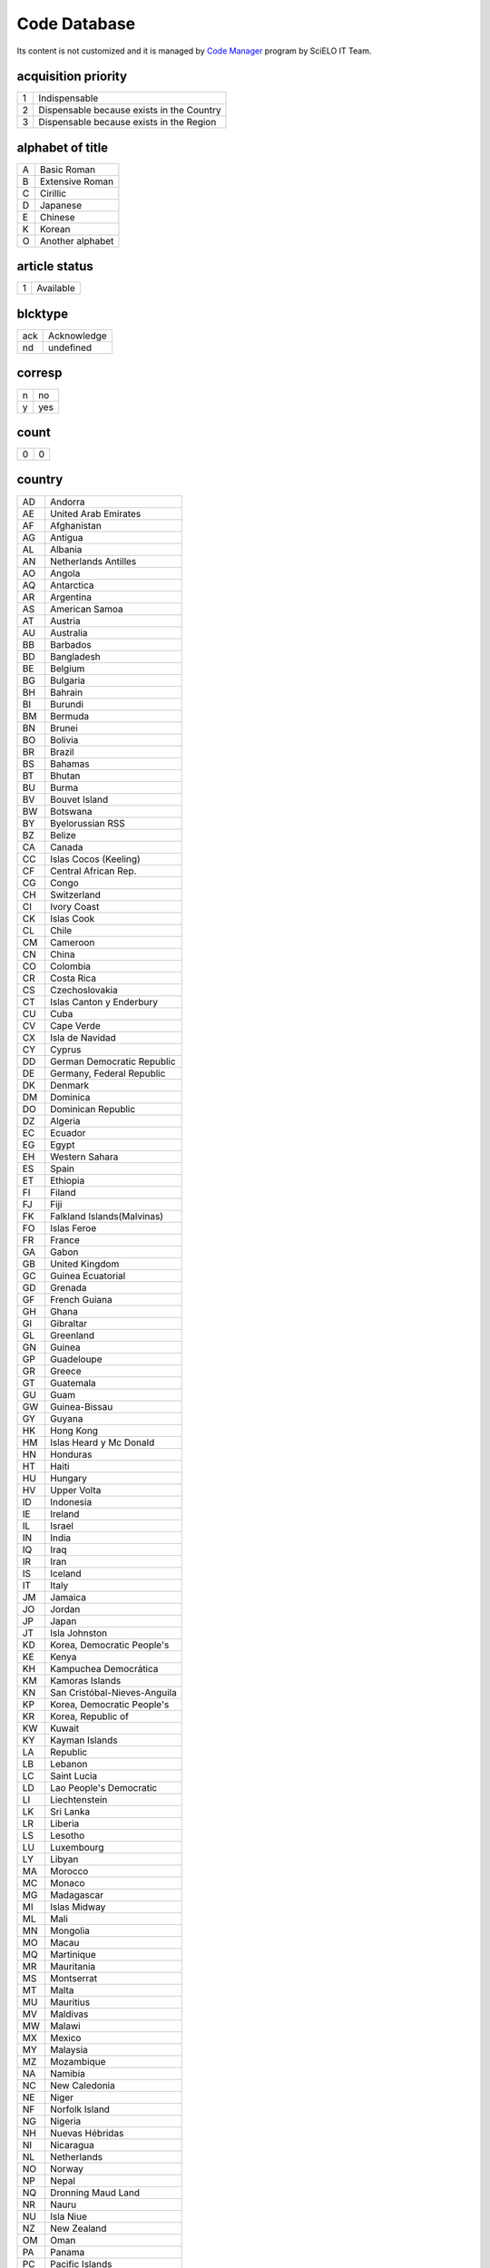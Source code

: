 .. pcprograms documentation master file, created by
   You can adapt this file completely to your liking, but it should at least
   contain the root `toctree` directive.

Code Database
=============

Its content is not customized and it is managed by `Code Manager <codemanager.html>`_ program by SciELO IT Team.


acquisition priority
--------------------
+-+-----------------------------------------+
|1|Indispensable                            |
+-+-----------------------------------------+
|2|Dispensable because exists in the Country|
+-+-----------------------------------------+
|3|Dispensable because exists in the Region |
+-+-----------------------------------------+

alphabet of title
-----------------
+-+----------------+
|A|Basic Roman     |
+-+----------------+
|B|Extensive Roman |
+-+----------------+
|C|Cirillic        |
+-+----------------+
|D|Japanese        |
+-+----------------+
|E|Chinese         |
+-+----------------+
|K|Korean          |
+-+----------------+
|O|Another alphabet|
+-+----------------+

article status
--------------
+-+---------+
|1|Available|
+-+---------+

blcktype
--------
+---+-----------+
|ack|Acknowledge|
+---+-----------+
|nd |undefined  |
+---+-----------+

corresp
-------
+-+---+
|n|no |
+-+---+
|y|yes|
+-+---+

count
-----
+-+-+
|0|0|
+-+-+

country
-------
+--+----------------------------+
|AD|Andorra                     |
+--+----------------------------+
|AE|United Arab Emirates        |
+--+----------------------------+
|AF|Afghanistan                 |
+--+----------------------------+
|AG|Antigua                     |
+--+----------------------------+
|AL|Albania                     |
+--+----------------------------+
|AN|Netherlands Antilles        |
+--+----------------------------+
|AO|Angola                      |
+--+----------------------------+
|AQ|Antarctica                  |
+--+----------------------------+
|AR|Argentina                   |
+--+----------------------------+
|AS|American Samoa              |
+--+----------------------------+
|AT|Austria                     |
+--+----------------------------+
|AU|Australia                   |
+--+----------------------------+
|BB|Barbados                    |
+--+----------------------------+
|BD|Bangladesh                  |
+--+----------------------------+
|BE|Belgium                     |
+--+----------------------------+
|BG|Bulgaria                    |
+--+----------------------------+
|BH|Bahrain                     |
+--+----------------------------+
|BI|Burundi                     |
+--+----------------------------+
|BM|Bermuda                     |
+--+----------------------------+
|BN|Brunei                      |
+--+----------------------------+
|BO|Bolivia                     |
+--+----------------------------+
|BR|Brazil                      |
+--+----------------------------+
|BS|Bahamas                     |
+--+----------------------------+
|BT|Bhutan                      |
+--+----------------------------+
|BU|Burma                       |
+--+----------------------------+
|BV|Bouvet Island               |
+--+----------------------------+
|BW|Botswana                    |
+--+----------------------------+
|BY|Byelorussian RSS            |
+--+----------------------------+
|BZ|Belize                      |
+--+----------------------------+
|CA|Canada                      |
+--+----------------------------+
|CC|Islas Cocos (Keeling)       |
+--+----------------------------+
|CF|Central African Rep.        |
+--+----------------------------+
|CG|Congo                       |
+--+----------------------------+
|CH|Switzerland                 |
+--+----------------------------+
|CI|Ivory Coast                 |
+--+----------------------------+
|CK|Islas Cook                  |
+--+----------------------------+
|CL|Chile                       |
+--+----------------------------+
|CM|Cameroon                    |
+--+----------------------------+
|CN|China                       |
+--+----------------------------+
|CO|Colombia                    |
+--+----------------------------+
|CR|Costa Rica                  |
+--+----------------------------+
|CS|Czechoslovakia              |
+--+----------------------------+
|CT|Islas Canton y Enderbury    |
+--+----------------------------+
|CU|Cuba                        |
+--+----------------------------+
|CV|Cape Verde                  |
+--+----------------------------+
|CX|Isla de Navidad             |
+--+----------------------------+
|CY|Cyprus                      |
+--+----------------------------+
|DD|German Democratic Republic  |
+--+----------------------------+
|DE|Germany, Federal Republic   |
+--+----------------------------+
|DK|Denmark                     |
+--+----------------------------+
|DM|Dominica                    |
+--+----------------------------+
|DO|Dominican Republic          |
+--+----------------------------+
|DZ|Algeria                     |
+--+----------------------------+
|EC|Ecuador                     |
+--+----------------------------+
|EG|Egypt                       |
+--+----------------------------+
|EH|Western Sahara              |
+--+----------------------------+
|ES|Spain                       |
+--+----------------------------+
|ET|Ethiopia                    |
+--+----------------------------+
|FI|Filand                      |
+--+----------------------------+
|FJ|Fiji                        |
+--+----------------------------+
|FK|Falkland Islands(Malvinas)  |
+--+----------------------------+
|FO|Islas Feroe                 |
+--+----------------------------+
|FR|France                      |
+--+----------------------------+
|GA|Gabon                       |
+--+----------------------------+
|GB|United Kingdom              |
+--+----------------------------+
|GC|Guinea Ecuatorial           |
+--+----------------------------+
|GD|Grenada                     |
+--+----------------------------+
|GF|French Guiana               |
+--+----------------------------+
|GH|Ghana                       |
+--+----------------------------+
|GI|Gibraltar                   |
+--+----------------------------+
|GL|Greenland                   |
+--+----------------------------+
|GN|Guinea                      |
+--+----------------------------+
|GP|Guadeloupe                  |
+--+----------------------------+
|GR|Greece                      |
+--+----------------------------+
|GT|Guatemala                   |
+--+----------------------------+
|GU|Guam                        |
+--+----------------------------+
|GW|Guinea-Bissau               |
+--+----------------------------+
|GY|Guyana                      |
+--+----------------------------+
|HK|Hong Kong                   |
+--+----------------------------+
|HM|Islas Heard y Mc Donald     |
+--+----------------------------+
|HN|Honduras                    |
+--+----------------------------+
|HT|Haiti                       |
+--+----------------------------+
|HU|Hungary                     |
+--+----------------------------+
|HV|Upper Volta                 |
+--+----------------------------+
|ID|Indonesia                   |
+--+----------------------------+
|IE|Ireland                     |
+--+----------------------------+
|IL|Israel                      |
+--+----------------------------+
|IN|India                       |
+--+----------------------------+
|IQ|Iraq                        |
+--+----------------------------+
|IR|Iran                        |
+--+----------------------------+
|IS|Iceland                     |
+--+----------------------------+
|IT|Italy                       |
+--+----------------------------+
|JM|Jamaica                     |
+--+----------------------------+
|JO|Jordan                      |
+--+----------------------------+
|JP|Japan                       |
+--+----------------------------+
|JT|Isla Johnston               |
+--+----------------------------+
|KD|Korea, Democratic People's  |
+--+----------------------------+
|KE|Kenya                       |
+--+----------------------------+
|KH|Kampuchea Democrática       |
+--+----------------------------+
|KM|Kamoras Islands             |
+--+----------------------------+
|KN|San Cristóbal-Nieves-Anguila|
+--+----------------------------+
|KP|Korea, Democratic People's  |
+--+----------------------------+
|KR|Korea, Republic of          |
+--+----------------------------+
|KW|Kuwait                      |
+--+----------------------------+
|KY|Kayman Islands              |
+--+----------------------------+
|LA|Republic                    |
+--+----------------------------+
|LB|Lebanon                     |
+--+----------------------------+
|LC|Saint Lucia                 |
+--+----------------------------+
|LD|Lao People's Democratic     |
+--+----------------------------+
|LI|Liechtenstein               |
+--+----------------------------+
|LK|Sri Lanka                   |
+--+----------------------------+
|LR|Liberia                     |
+--+----------------------------+
|LS|Lesotho                     |
+--+----------------------------+
|LU|Luxembourg                  |
+--+----------------------------+
|LY|Libyan                      |
+--+----------------------------+
|MA|Morocco                     |
+--+----------------------------+
|MC|Monaco                      |
+--+----------------------------+
|MG|Madagascar                  |
+--+----------------------------+
|MI|Islas Midway                |
+--+----------------------------+
|ML|Mali                        |
+--+----------------------------+
|MN|Mongolia                    |
+--+----------------------------+
|MO|Macau                       |
+--+----------------------------+
|MQ|Martinique                  |
+--+----------------------------+
|MR|Mauritania                  |
+--+----------------------------+
|MS|Montserrat                  |
+--+----------------------------+
|MT|Malta                       |
+--+----------------------------+
|MU|Mauritius                   |
+--+----------------------------+
|MV|Maldivas                    |
+--+----------------------------+
|MW|Malawi                      |
+--+----------------------------+
|MX|Mexico                      |
+--+----------------------------+
|MY|Malaysia                    |
+--+----------------------------+
|MZ|Mozambique                  |
+--+----------------------------+
|NA|Namibia                     |
+--+----------------------------+
|NC|New Caledonia               |
+--+----------------------------+
|NE|Niger                       |
+--+----------------------------+
|NF|Norfolk Island              |
+--+----------------------------+
|NG|Nigeria                     |
+--+----------------------------+
|NH|Nuevas Hébridas             |
+--+----------------------------+
|NI|Nicaragua                   |
+--+----------------------------+
|NL|Netherlands                 |
+--+----------------------------+
|NO|Norway                      |
+--+----------------------------+
|NP|Nepal                       |
+--+----------------------------+
|NQ|Dronning Maud Land          |
+--+----------------------------+
|NR|Nauru                       |
+--+----------------------------+
|NU|Isla Niue                   |
+--+----------------------------+
|NZ|New Zealand                 |
+--+----------------------------+
|OM|Oman                        |
+--+----------------------------+
|PA|Panama                      |
+--+----------------------------+
|PC|Pacific Islands             |
+--+----------------------------+
|PE|Peru                        |
+--+----------------------------+
|PF|French Polynesia            |
+--+----------------------------+
|PG|Papua New Guinea            |
+--+----------------------------+
|PH|Philippines                 |
+--+----------------------------+
|PK|Pakistan                    |
+--+----------------------------+
|PL|Poland                      |
+--+----------------------------+
|PM|S. Pedro y Miguelón         |
+--+----------------------------+
|PN|Islas Pitcairn              |
+--+----------------------------+
|PR|Puerto Rico                 |
+--+----------------------------+
|PT|Portugal                    |
+--+----------------------------+
|PU|Islands Miscellaneous       |
+--+----------------------------+
|PY|Paraguay                    |
+--+----------------------------+
|QA|Qatar                       |
+--+----------------------------+
|RE|Réunion                     |
+--+----------------------------+
|RO|Romania                     |
+--+----------------------------+
|RW|Rwanda                      |
+--+----------------------------+
|SA|Saudi Arabia                |
+--+----------------------------+
|SB|Islas Salomón Británico     |
+--+----------------------------+
|SC|Seichelles                  |
+--+----------------------------+
|SD|Sudan                       |
+--+----------------------------+
|SE|Sweden                      |
+--+----------------------------+
|SG|Singapur                    |
+--+----------------------------+
|SH|St. Helena                  |
+--+----------------------------+
|SJ|Islas Svalbard y Jan Mayen  |
+--+----------------------------+
|SK|Sikkim                      |
+--+----------------------------+
|SL|Sierra Leone                |
+--+----------------------------+
|SM|San Marino                  |
+--+----------------------------+
|SN|Senegal                     |
+--+----------------------------+
|SO|Somalia                     |
+--+----------------------------+
|SR|Suriname                    |
+--+----------------------------+
|ST|Sao Tome and Principe       |
+--+----------------------------+
|SU|URSS                        |
+--+----------------------------+
|SV|El Salvador                 |
+--+----------------------------+
|SY|Syrian Arab Republic        |
+--+----------------------------+
|SZ|Swaziland                   |
+--+----------------------------+
|TC|Turks and Caicos Islands    |
+--+----------------------------+
|TD|Chad                        |
+--+----------------------------+
|TG|Togo                        |
+--+----------------------------+
|TH|Thailand                    |
+--+----------------------------+
|TK|Islas Tokelau               |
+--+----------------------------+
|TN|Tunisia                     |
+--+----------------------------+
|TO|Tonga                       |
+--+----------------------------+
|TR|Turkey                      |
+--+----------------------------+
|TT|Trinidad and Tobago         |
+--+----------------------------+
|TW|Taiwan                      |
+--+----------------------------+
|TZ|Tanzania                    |
+--+----------------------------+
|UA|Ukrainian RSS               |
+--+----------------------------+
|UG|Uganda                      |
+--+----------------------------+
|UP|United States Pacific       |
+--+----------------------------+
|US|United States               |
+--+----------------------------+
|UY|Uruguay                     |
+--+----------------------------+
|VA|Vatican City State          |
+--+----------------------------+
|VC|Saint Vincent               |
+--+----------------------------+
|VE|Venezuela                   |
+--+----------------------------+
|VG|British Virgin Islands      |
+--+----------------------------+
|VN|Viet Nam                    |
+--+----------------------------+
|VU|Vanuatu                     |
+--+----------------------------+
|WF|Islas Wallis y Futuna       |
+--+----------------------------+
|WK|Isla Wake                   |
+--+----------------------------+
|WS|Samoa                       |
+--+----------------------------+
|YD|Yemen, Democratic           |
+--+----------------------------+
|YE|Yemen                       |
+--+----------------------------+
|YU|Iugoslavia                  |
+--+----------------------------+
|ZA|South Africa                |
+--+----------------------------+
|ZM|Zambia                      |
+--+----------------------------+
|ZR|Zaire                       |
+--+----------------------------+
|nd|Not defined                 |
+--+----------------------------+

ctdbid
------
+------+---------------------------------------------------------------------------+
|ACTR  |ACTR - Australian Clinical Trials Registry                                 |
+------+---------------------------------------------------------------------------+
|CT    |CT - Clinicaltrials.gov                                                    |
+------+---------------------------------------------------------------------------+
|ChiCTR|ChiCTR - Chinese Clinical Trial Register                                   |
+------+---------------------------------------------------------------------------+
|ISRCTN|ISRCTN - International Standard Randomised Controlled Trial Number Register|
+------+---------------------------------------------------------------------------+
|NTR   |NTR - Nederlands Trial Register                                            |
+------+---------------------------------------------------------------------------+
|UMIN  |UMIN - University Hospital Medical Information Network                     |
+------+---------------------------------------------------------------------------+

ctrbidtp
--------
+-----+-----+
|ORCID|ORCID|
+-----+-----+

date
----
+-----+---------+
|Apr. |April    |
+-----+---------+
|Aug. |August   |
+-----+---------+
|Dec. |December |
+-----+---------+
|Feb. |February |
+-----+---------+
|Jan. |January  |
+-----+---------+
|July |July     |
+-----+---------+
|Jun. |June     |
+-----+---------+
|Mar. |March    |
+-----+---------+
|May  |May      |
+-----+---------+
|Nov. |November |
+-----+---------+
|Oct. |October  |
+-----+---------+
|Sept.|September|
+-----+---------+

dateiso
-------
+--------+--------+
|00000000|00000000|
+--------+--------+

deceased
--------
+-+---+
|n|no |
+-+---+
|y|yes|
+-+---+

deposid
-------
+-+-------+
|1|Unicamp|
+-+-------+
|2|Unifesp|
+-+-------+
|3|Unesp  |
+-+-------+
|4|USP    |
+-+-------+
|5|ITA    |
+-+-------+
|6|UFSCar |
+-+-------+

doctopic
--------
+--+-------------------+
|ab|abstracts          |
+--+-------------------+
|an|announcements      |
+--+-------------------+
|ax|annex              |
+--+-------------------+
|co|comments           |
+--+-------------------+
|cr|case report        |
+--+-------------------+
|ct|clinical trial     |
+--+-------------------+
|ed|editorial          |
+--+-------------------+
|er|correction         |
+--+-------------------+
|in|interview          |
+--+-------------------+
|le|letter             |
+--+-------------------+
|mt|methodology        |
+--+-------------------+
|oa|original article   |
+--+-------------------+
|pr|press release      |
+--+-------------------+
|pv|point-of-view      |
+--+-------------------+
|ra|review article     |
+--+-------------------+
|rc|recount            |
+--+-------------------+
|rn|research note      |
+--+-------------------+
|sc|brief communication|
+--+-------------------+
|tr|technical report   |
+--+-------------------+
|up|update             |
+--+-------------------+

doctype
-------
+---------------------+-----------------------------------+
|addended-article     |addended-article                   |
+---------------------+-----------------------------------+
|addendum             |addendum                           |
+---------------------+-----------------------------------+
|article              |article                            |
+---------------------+-----------------------------------+
|au                   |audio                              |
+---------------------+-----------------------------------+
|book                 |book                               |
+---------------------+-----------------------------------+
|chapter              |chapter                            |
+---------------------+-----------------------------------+
|commentary-article   |commentary-article                 |
+---------------------+-----------------------------------+
|companion            |companion                          |
+---------------------+-----------------------------------+
|corrected-article    |corrected-article                  |
+---------------------+-----------------------------------+
|database             |database                           |
+---------------------+-----------------------------------+
|figure               |figure                             |
+---------------------+-----------------------------------+
|letter               |letter                             |
+---------------------+-----------------------------------+
|object-of-concern    |object-of-concern                  |
+---------------------+-----------------------------------+
|other-object         |other object                       |
+---------------------+-----------------------------------+
|other-related-type   |other related type                 |
+---------------------+-----------------------------------+
|other-source         |other source                       |
+---------------------+-----------------------------------+
|peer-review          |peer-review                        |
+---------------------+-----------------------------------+
|peer-reviewed-article|peer-reviewed-article              |
+---------------------+-----------------------------------+
|pr                   |press release                      |
+---------------------+-----------------------------------+
|retracted-article    |retracted-article                  |
+---------------------+-----------------------------------+
|table                |table                              |
+---------------------+-----------------------------------+
|unknown              |- choose one of the options below -|
+---------------------+-----------------------------------+
|unknown-object       |-- objects --                      |
+---------------------+-----------------------------------+
|unknown-related-type |-- related types --                |
+---------------------+-----------------------------------+
|unknown-source       |-- sources --                      |
+---------------------+-----------------------------------+
|vi                   |video                              |
+---------------------+-----------------------------------+

eqcontr
-------
+-+---+
|n|no |
+-+---+
|y|yes|
+-+---+

fntype
------
+-------------------------+--------------------------------------------------------------------------------------------------------+
|abbr                     |Abbreviations                                                                                           |
+-------------------------+--------------------------------------------------------------------------------------------------------+
|author                   |Some footnote type, other than those enumerated, but related to author.                                 |
+-------------------------+--------------------------------------------------------------------------------------------------------+
|com                      |Communicated-by information                                                                             |
+-------------------------+--------------------------------------------------------------------------------------------------------+
|con                      |Contributed-by information                                                                              |
+-------------------------+--------------------------------------------------------------------------------------------------------+
|conflict                 |Conflict of interest statements                                                                         |
+-------------------------+--------------------------------------------------------------------------------------------------------+
|corresp                  |Corresponding author information not identified separately, but merely footnoted                        |
+-------------------------+--------------------------------------------------------------------------------------------------------+
|current-aff              |Contributor's current affiliation                                                                       |
+-------------------------+--------------------------------------------------------------------------------------------------------+
|deceased                 |Person has died since article was written                                                               |
+-------------------------+--------------------------------------------------------------------------------------------------------+
|edited-by                |Contributor has the role of an editor                                                                   |
+-------------------------+--------------------------------------------------------------------------------------------------------+
|equal                    |Contributed equally to the creation of the document                                                     |
+-------------------------+--------------------------------------------------------------------------------------------------------+
|financial-disclosure     |Statement of funding or denial of funds received in support of the research on which an article is based|
+-------------------------+--------------------------------------------------------------------------------------------------------+
|on-leave                 |Contributor is on sabbatical or other leave of absence                                                  |
+-------------------------+--------------------------------------------------------------------------------------------------------+
|other                    |Some footnote type, other than those enumerated.                                                        |
+-------------------------+--------------------------------------------------------------------------------------------------------+
|participating-researchers|Contributor was a researcher for an article                                                             |
+-------------------------+--------------------------------------------------------------------------------------------------------+
|present-address          |Contributor's current address                                                                           |
+-------------------------+--------------------------------------------------------------------------------------------------------+
|presented-at             |Conference, colloquium, or other occasion at which this paper was presented                             |
+-------------------------+--------------------------------------------------------------------------------------------------------+
|presented-by             |Contributor who presented the material                                                                  |
+-------------------------+--------------------------------------------------------------------------------------------------------+
|previously-at            |Contributor's previous location or affiliation                                                          |
+-------------------------+--------------------------------------------------------------------------------------------------------+
|study-group-members      |Contributor was a member of the study group for the research                                            |
+-------------------------+--------------------------------------------------------------------------------------------------------+
|supplementary-material   |Points to or describes supplementary material for the article                                           |
+-------------------------+--------------------------------------------------------------------------------------------------------+
|supported-by             |Research upon which an article is based was supported by some entity                                    |
+-------------------------+--------------------------------------------------------------------------------------------------------+

frequency
---------
+-+-----------------------------+
|?|Unknown                      |
+-+-----------------------------+
|A|Annual                       |
+-+-----------------------------+
|B|Bimonthly (every two months) |
+-+-----------------------------+
|C|Semiweekly (twice a week)    |
+-+-----------------------------+
|D|Daily                        |
+-+-----------------------------+
|E|Biweekly (every two weeks)   |
+-+-----------------------------+
|F|Semiannual (twice a year)    |
+-+-----------------------------+
|G|Biennial (every two years)   |
+-+-----------------------------+
|H|Triennial (every three years)|
+-+-----------------------------+
|I|Three times a week           |
+-+-----------------------------+
|J|Three times a month          |
+-+-----------------------------+
|K|Irregular (known to be so)   |
+-+-----------------------------+
|M|Monthly                      |
+-+-----------------------------+
|Q|Quarterly                    |
+-+-----------------------------+
|S|Semimonthly (twice a month)  |
+-+-----------------------------+
|T|Three times a year           |
+-+-----------------------------+
|W|Weekly                       |
+-+-----------------------------+
|Z|Other frequencies            |
+-+-----------------------------+

from
----
+--------+--------+
|00000000|00000000|
+--------+--------+

ftp
---
+---+-------------------------------------------+
|art|article based - a PDF file for each article|
+---+-------------------------------------------+
|iss|issue based - a PDF file for each issue    |
+---+-------------------------------------------+
|na |Not Available                              |
+---+-------------------------------------------+

ftype
-----
+------------------+------------------+
|audiogram         |audiogram         |
+------------------+------------------+
|cardiogram        |cardiogram        |
+------------------+------------------+
|cartoon           |cartoon           |
+------------------+------------------+
|chart             |chart             |
+------------------+------------------+
|chemical structure|chemical structure|
+------------------+------------------+
|dendrogram        |dendrogram        |
+------------------+------------------+
|diagram           |diagram           |
+------------------+------------------+
|drawing           |drawing           |
+------------------+------------------+
|exihibit          |exihibit          |
+------------------+------------------+
|graphic           |graphic           |
+------------------+------------------+
|illustration      |illustration      |
+------------------+------------------+
|map               |map               |
+------------------+------------------+
|medical image     |medical image     |
+------------------+------------------+
|other             |other             |
+------------------+------------------+
|photo             |photo             |
+------------------+------------------+
|photomicrograph   |photomicrograph   |
+------------------+------------------+
|plate             |plate             |
+------------------+------------------+
|polysomnogram     |polysomnogram     |
+------------------+------------------+
|schema            |schema            |
+------------------+------------------+
|workflow          |workflow          |
+------------------+------------------+

hcomment
--------
+-+----------------------+
|0|people can not comment|
+-+----------------------+
|1|people can comment    |
+-+----------------------+

history
-------
+-+---------------------------------+
|D|Ceased                           |
+-+---------------------------------+
|E|Not open access                  |
+-+---------------------------------+
|S|Indexing interrupted by committee|
+-+---------------------------------+

id
--
+--+-----------+
|nd|Not defined|
+--+-----------+

idiom interface
---------------
+--+----------+
|en|English   |
+--+----------+
|es|Spanish   |
+--+----------+
|pt|Portuguese|
+--+----------+

illustrative material type
--------------------------
+----+------------------------+
|gra |graphic                 |
+----+------------------------+
|ilus|figure                  |
+----+------------------------+
|map |map                     |
+----+------------------------+
|nd  |no illustrative material|
+----+------------------------+
|tab |table                   |
+----+------------------------+

indexing coverage
-----------------
+--+--------------------+
|BA|Biological Abstracts|
+--+--------------------+
|EM|Excerpta Medica     |
+--+--------------------+
|IM|Index Medicus       |
+--+--------------------+
|LL|LILACS              |
+--+--------------------+
|SP|Salud Publica       |
+--+--------------------+

issn type
---------
+-----+-------------+
|CDROM|CD-ROM ISSN  |
+-----+-------------+
|DISKT|Diskette ISSN|
+-----+-------------+
|ONLIN|On line ISSN |
+-----+-------------+
|PRINT|PRINT ISSN   |
+-----+-------------+

issue status
------------
+-+-----------------+
|0|Not available    |
+-+-----------------+
|1|Available        |
+-+-----------------+
|2|Partial available|
+-+-----------------+

keyword priority level
----------------------
+-+---------+
|m|main     |
+-+---------+
|s|secondary|
+-+---------+

language
--------
+--+-----------+
|af|Afrikaans  |
+--+-----------+
|ar|Arabic     |
+--+-----------+
|bg|Bulgarian  |
+--+-----------+
|ca|Catalan    |
+--+-----------+
|ch|Chinese    |
+--+-----------+
|cs|Czech      |
+--+-----------+
|da|Danish     |
+--+-----------+
|de|German     |
+--+-----------+
|en|English    |
+--+-----------+
|eo|Esperanto  |
+--+-----------+
|es|Spanish    |
+--+-----------+
|eu|Basque     |
+--+-----------+
|fr|French     |
+--+-----------+
|gl|Galician   |
+--+-----------+
|gr|Greek      |
+--+-----------+
|he|Hebrew     |
+--+-----------+
|hi|Hindi      |
+--+-----------+
|hu|Hungarian  |
+--+-----------+
|ia|Interlingua|
+--+-----------+
|ie|Interlingue|
+--+-----------+
|in|Indonesian |
+--+-----------+
|it|Italian    |
+--+-----------+
|ja|Japanese   |
+--+-----------+
|ko|Korean     |
+--+-----------+
|la|Latin      |
+--+-----------+
|nl|Dutch      |
+--+-----------+
|no|Norwergian |
+--+-----------+
|pl|Polish     |
+--+-----------+
|pt|Portuguese |
+--+-----------+
|ro|Romanian   |
+--+-----------+
|ru|Russian    |
+--+-----------+
|sa|Sanskrit   |
+--+-----------+
|sh|Serbo-Croat|
+--+-----------+
|sk|Slovak     |
+--+-----------+
|sn|Slovenian  |
+--+-----------+
|sv|Swedish    |
+--+-----------+
|tr|Turkish    |
+--+-----------+
|uk|Ukrainian  |
+--+-----------+
|ur|Urdu       |
+--+-----------+
|zz|Other      |
+--+-----------+

license_text
------------
+--------+--------------------------------------------------------------------------------------------------------------------------------------------------------------------------------------------------------------------------------------------------------------------------------------------------------------------------------------------------------------------------------------------------------------+
|BY      |<a rel="license" href="http://creativecommons.org/licenses/by/3.0/"><img alt="Creative Commons License" style="border-width:0" src="http://i.creativecommons.org/l/by/3.0/80x15.png" /></a> All the contents of this journal, except where otherwise noted, is licensed under a  <a rel="license" href="http://creativecommons.org/licenses/by/3.0/">Creative Commons Attribution License</a>                 |
+--------+--------------------------------------------------------------------------------------------------------------------------------------------------------------------------------------------------------------------------------------------------------------------------------------------------------------------------------------------------------------------------------------------------------------+
|BY-NC   |<a rel="license" href="http://creativecommons.org/licenses/by-nc/3.0/"><img alt="Creative Commons License" style="border-width:0" src="http://i.creativecommons.org/l/by-nc/3.0/80x15.png" /></a> All the contents of this journal, except where otherwise noted, is licensed under a <a rel="license" href="http://creativecommons.org/licenses/by-nc/3.0/">Creative Commons Attribution License</a>         |
+--------+--------------------------------------------------------------------------------------------------------------------------------------------------------------------------------------------------------------------------------------------------------------------------------------------------------------------------------------------------------------------------------------------------------------+
|BY-NC-SA|<a rel="license" href="http://creativecommons.org/licenses/by-nc-sa/3.0/"><img alt="Creative Commons License" style="border-width:0" src="http://i.creativecommons.org/l/by-nc-sa/3.0/80x15.png" /></a> All the contents of this journal, except where otherwise noted, is licensed under a <a rel="license" href="http://creativecommons.org/licenses/by-nc-sa/3.0/">Creative Commons Attribution License</a>|
+--------+--------------------------------------------------------------------------------------------------------------------------------------------------------------------------------------------------------------------------------------------------------------------------------------------------------------------------------------------------------------------------------------------------------------+
|nd      |<p> </p>                                                                                                                                                                                                                                                                                                                                                                                                      |
+--------+--------------------------------------------------------------------------------------------------------------------------------------------------------------------------------------------------------------------------------------------------------------------------------------------------------------------------------------------------------------------------------------------------------------+

lictype
-------
+-----------+-----------+
|nd         |not defined|
+-----------+-----------+
|open-access|open access|
+-----------+-----------+

listtype
--------
+-----------+-------------------------------------------------------------------------------+
|alpha-lower|Ordered list. Prefix character is a lowercase alphabetical character           |
+-----------+-------------------------------------------------------------------------------+
|alpha-upper|Ordered list. Prefix character is an uppercase alphabetical character          |
+-----------+-------------------------------------------------------------------------------+
|bullet     |Unordered or bulleted list. Prefix character is a bullet, dash, or other symbol|
+-----------+-------------------------------------------------------------------------------+
|order      |Ordered list. Prefix character is a number or a letter, depending on style     |
+-----------+-------------------------------------------------------------------------------+
|roman-lower|Ordered list. Prefix character is a lowercase roman numeral                    |
+-----------+-------------------------------------------------------------------------------+
|roman-upper|Ordered list. Prefix character is an uppercase roman numeral                   |
+-----------+-------------------------------------------------------------------------------+
|simple     |Simple or plain list (No prefix character before each item)                    |
+-----------+-------------------------------------------------------------------------------+

literature type
---------------
+---+--------------------------------------------------+
|C  |Conference                                        |
+---+--------------------------------------------------+
|M  |Monograph                                         |
+---+--------------------------------------------------+
|MC |Conference papers as Monograph                    |
+---+--------------------------------------------------+
|MP |Project papers as Monograph                       |
+---+--------------------------------------------------+
|MPC|Project and Conference papers as monograph        |
+---+--------------------------------------------------+
|MS |Monograph Series                                  |
+---+--------------------------------------------------+
|MSC|Conference papers as Monograph Series             |
+---+--------------------------------------------------+
|MSP|Project papers as Monograph Series                |
+---+--------------------------------------------------+
|N  |Document in a non conventional form               |
+---+--------------------------------------------------+
|NC |Conference papers in a non conventional form      |
+---+--------------------------------------------------+
|NP |Project papers in a non conventional form         |
+---+--------------------------------------------------+
|P  |Project                                           |
+---+--------------------------------------------------+
|S  |Serial                                            |
+---+--------------------------------------------------+
|SC |Conference papers as Periodical Series            |
+---+--------------------------------------------------+
|SCP|Conference and Project papers as periodical series|
+---+--------------------------------------------------+
|SP |Project papers as Periodical Series               |
+---+--------------------------------------------------+
|T  |Thesis and Dissertation                           |
+---+--------------------------------------------------+
|TS |Thesis Series                                     |
+---+--------------------------------------------------+

month
-----
+--+-----+
|1 |Jan. |
+--+-----+
|10|Oct. |
+--+-----+
|11|Nov. |
+--+-----+
|12|Dec. |
+--+-----+
|2 |Feb. |
+--+-----+
|3 |Mar. |
+--+-----+
|4 |Apr. |
+--+-----+
|5 |May  |
+--+-----+
|6 |June |
+--+-----+
|7 |July |
+--+-----+
|8 |Aug. |
+--+-----+
|9 |Sept.|
+--+-----+

no
--
+-+-+
|0|0|
+-+-+

orgdiv
------
+--+--+
|nd|nd|
+--+--+

orgdiv1
-------
+--+--+
|nd|nd|
+--+--+

orgdiv2
-------
+--+--+
|nd|nd|
+--+--+

orgdiv3
-------
+--+--+
|nd|nd|
+--+--+

orgname
-------
+--+--+
|nd|nd|
+--+--+

pages
-----
+---+---+
|0-0|0-0|
+---+---+

pii
---
+--+-----------+
|nd|Not defined|
+--+-----------+

publication level
-----------------
+--+--------------------+
|CT|Scientific/technical|
+--+--------------------+
|DI|Divulgation         |
+--+--------------------+

pubtype
-------
+----+----------------------+
|epub|electronic publication|
+----+----------------------+
|ppub|print publication     |
+----+----------------------+

ref-type
--------
+----------------------+--------------------------+
|aff                   |Affiliation               |
+----------------------+--------------------------+
|app                   |Appendix                  |
+----------------------+--------------------------+
|author-notes          |Author notes              |
+----------------------+--------------------------+
|bibr                  |Bibliographic reference   |
+----------------------+--------------------------+
|boxed-text            |Textbox or sidebar        |
+----------------------+--------------------------+
|chem                  |Chemical structure        |
+----------------------+--------------------------+
|contrib               |Contributor               |
+----------------------+--------------------------+
|corresp               |Corresponding author      |
+----------------------+--------------------------+
|disp-formula          |Display formula           |
+----------------------+--------------------------+
|fig                   |Figure or group of figures|
+----------------------+--------------------------+
|fn                    |Footnote                  |
+----------------------+--------------------------+
|kwd                   |Keyword                   |
+----------------------+--------------------------+
|list                  |List or list item         |
+----------------------+--------------------------+
|other                 |None of the items listed  |
+----------------------+--------------------------+
|plate                 |Plate                     |
+----------------------+--------------------------+
|scheme                |Scheme                    |
+----------------------+--------------------------+
|sec                   |Section                   |
+----------------------+--------------------------+
|statement             |Statement                 |
+----------------------+--------------------------+
|supplementary-material|Supplementary information |
+----------------------+--------------------------+
|table                 |Table or group of tables  |
+----------------------+--------------------------+

rid
---
+--+-----------+
|nd|Not defined|
+--+-----------+

role
----
+-----+-----------+
|coord|coordinator|
+-----+-----------+
|ed   |publisher  |
+-----+-----------+
|nd   |Not defined|
+-----+-----------+
|org  |organizer  |
+-----+-----------+
|tr   |translator |
+-----+-----------+

scheme
------
+----+--------------------------+
|decs|Health Science Descriptors|
+----+--------------------------+
|nd  |No Descriptor             |
+----+--------------------------+

scielonet
---------
+--+----------------------+
|1 |SciELO Brasil         |
+--+----------------------+
|10|SciELO Argentina      |
+--+----------------------+
|11|SciELO Biodiversidade |
+--+----------------------+
|12|SciELO Bolivia        |
+--+----------------------+
|13|SciELO España         |
+--+----------------------+
|14|SciELO Jamaica        |
+--+----------------------+
|15|SciELO México         |
+--+----------------------+
|16|SciELO Perú           |
+--+----------------------+
|17|SciELO Portugal       |
+--+----------------------+
|18|SciELO Venezuela      |
+--+----------------------+
|19|SciELO Adolec         |
+--+----------------------+
|2 |SciELO Chile          |
+--+----------------------+
|20|SciELO Social Sciences|
+--+----------------------+
|21|SciELO Paraguay       |
+--+----------------------+
|22|SciELO Ecuador        |
+--+----------------------+
|23|SciELO Caribbean      |
+--+----------------------+
|24|SciELO South Africa   |
+--+----------------------+
|3 |SciELO Salud Pública  |
+--+----------------------+
|4 |SciELO BEEP           |
+--+----------------------+
|5 |SciELO Ecler          |
+--+----------------------+
|6 |SciELO Cuba           |
+--+----------------------+
|7 |SciELO Colombia       |
+--+----------------------+
|8 |SciELO Costa Rica     |
+--+----------------------+
|9 |SciELO Uruguay        |
+--+----------------------+

sec-type
--------
+------------------------------+----------------------------------+
|cases                         |Cases/Case Reports                |
+------------------------------+----------------------------------+
|conclusions                   |Conclusions/Comment               |
+------------------------------+----------------------------------+
|discussion                    |Discussion/Interpretation         |
+------------------------------+----------------------------------+
|intro                         |Introduction/Synopsis             |
+------------------------------+----------------------------------+
|materials                     |Materials                         |
+------------------------------+----------------------------------+
|materials|methods             |* Materials and Methodology       |
+------------------------------+----------------------------------+
|methods                       |Methods/Methodology/Procedures    |
+------------------------------+----------------------------------+
|nd                            |undefined                         |
+------------------------------+----------------------------------+
|results                       |Results/Statement of Findings     |
+------------------------------+----------------------------------+
|results|conclusions           |* Results and Conclusions         |
+------------------------------+----------------------------------+
|results|discussion            |* Results and Discussion          |
+------------------------------+----------------------------------+
|results|discussion|conclusions|* Results, Discussion, Conclusions|
+------------------------------+----------------------------------+
|subjects                      |Subjects/Participants/Patients    |
+------------------------------+----------------------------------+
|supplementary-material        |Supplementary materials           |
+------------------------------+----------------------------------+

standard
--------
+-------+-------------------------------------------------------------------------------------------+
|apa    |American Psychological Association                                                         |
+-------+-------------------------------------------------------------------------------------------+
|iso690 |iso 690/87 - international standard organization                                           |
+-------+-------------------------------------------------------------------------------------------+
|nbr6023|nbr 6023/89 - associação nacional de normas técnicas                                       |
+-------+-------------------------------------------------------------------------------------------+
|other  |other standard                                                                             |
+-------+-------------------------------------------------------------------------------------------+
|vancouv|the vancouver group - uniform requirements for manuscripts submitted to biomedical journals|
+-------+-------------------------------------------------------------------------------------------+

state
-----
+--+-------------------+
|AC|Acre               |
+--+-------------------+
|AL|Alagoas            |
+--+-------------------+
|AM|Amazonas           |
+--+-------------------+
|AP|Amapá              |
+--+-------------------+
|BA|Bahia              |
+--+-------------------+
|CE|Ceará              |
+--+-------------------+
|DF|Distrito Federal   |
+--+-------------------+
|ES|Espírito Santo     |
+--+-------------------+
|FN|Fernando de Noronha|
+--+-------------------+
|GO|Goiás              |
+--+-------------------+
|MA|Maranhão           |
+--+-------------------+
|MG|Minas Gerais       |
+--+-------------------+
|MS|Mato Grosso do Sul |
+--+-------------------+
|MT|Mato Grosso        |
+--+-------------------+
|PA|Pará               |
+--+-------------------+
|PB|Paraíba            |
+--+-------------------+
|PE|Pernambuco         |
+--+-------------------+
|PI|Piauí              |
+--+-------------------+
|PR|Paraná             |
+--+-------------------+
|RJ|Rio de Janeiro     |
+--+-------------------+
|RN|Rio Grande do Norte|
+--+-------------------+
|RO|Rondônia           |
+--+-------------------+
|RR|Roraima            |
+--+-------------------+
|RS|Rio Grande do Sul  |
+--+-------------------+
|SC|Santa Catarina     |
+--+-------------------+
|SE|Sergipe            |
+--+-------------------+
|SP|São Paulo          |
+--+-------------------+

status
------
+-+------------+
|?|Unknown     |
+-+------------+
|C|Current     |
+-+------------+
|D|Ceased      |
+-+------------+
|R|Reports only|
+-+------------+
|S|Suspended   |
+-+------------+

stitle
------
+------------------------------+----------------------------------------------------------------+
|Acta Cir. Bras.               |Acta Cirurgica Brasileira                                       |
+------------------------------+----------------------------------------------------------------+
|Bragantia                     |Bragantia                                                       |
+------------------------------+----------------------------------------------------------------+
|Braz J Med Biol Res           |Brazilian Journal of Medical and Biological Research            |
+------------------------------+----------------------------------------------------------------+
|Braz. J. Chem. Eng.           |Brazilian Journal of Chemical Engineering                       |
+------------------------------+----------------------------------------------------------------+
|Braz. J. Genet.               |Brazilian Journal of Genetics                                   |
+------------------------------+----------------------------------------------------------------+
|Braz. J. Phys.                |Brazilian Journal of Physics                                    |
+------------------------------+----------------------------------------------------------------+
|Cad. CEDES                    |Cadernos CEDES                                                  |
+------------------------------+----------------------------------------------------------------+
|Cad. Saúde Púbica             |Cadernos de Saúde Pública                                       |
+------------------------------+----------------------------------------------------------------+
|Ci. Inf.                      |Ciência da Informação                                           |
+------------------------------+----------------------------------------------------------------+
|Ciênc. Tecnol. Aliment.       |Ciência e Tecnologia de Alimentos                               |
+------------------------------+----------------------------------------------------------------+
|DELTA                         |DELTA: Documentação de Estudos em Lingüística Teórica e Aplicada|
+------------------------------+----------------------------------------------------------------+
|Dados                         |Dados                                                           |
+------------------------------+----------------------------------------------------------------+
|Educ. Soc.                    |Educação & Sociedade                                            |
+------------------------------+----------------------------------------------------------------+
|Genet. Mol. Biol.             |Genetics and Molecular Biology                                  |
+------------------------------+----------------------------------------------------------------+
|J. Braz. Chem. Soc.           |Journal of the Brazilian Chemical Society                       |
+------------------------------+----------------------------------------------------------------+
|J. Braz. Comp. Soc.           |Journal of the Brazilian Computer Society                       |
+------------------------------+----------------------------------------------------------------+
|J. Venom. Anim. Toxins        |Journal of Venomous Animals and Toxins                          |
+------------------------------+----------------------------------------------------------------+
|Mem. Inst. Oswaldo Cruz       |Memórias do Instituto Oswaldo Cruz                              |
+------------------------------+----------------------------------------------------------------+
|Pesq. Vet. Bras.              |Pesquisa Veterinária Brasileira                                 |
+------------------------------+----------------------------------------------------------------+
|Psicol. USP                   |Psicologia USP                                                  |
+------------------------------+----------------------------------------------------------------+
|Rev Bras Cir Cardiovasc       |Revista Brasileira de Cirurgia Cardiovascular                   |
+------------------------------+----------------------------------------------------------------+
|Rev Odontol Univ São Paulo    |Revista de Odontologia da Universidade de São Paulo             |
+------------------------------+----------------------------------------------------------------+
|Rev Panam Salud Publica       |Revista Panamericana de Salud Pública                           |
+------------------------------+----------------------------------------------------------------+
|Rev. Fac. Educ.               |Revista da Faculdade de Educação                                |
+------------------------------+----------------------------------------------------------------+
|Rev. Inst. Med. trop. S. Paulo|Revista do Instituto de Medicina Tropical de São Paulo          |
+------------------------------+----------------------------------------------------------------+
|Rev. Microbiol.               |Revista de Microbiologia                                        |
+------------------------------+----------------------------------------------------------------+
|Rev. Saúde Pública            |Revista de Saúde Pública                                        |
+------------------------------+----------------------------------------------------------------+
|Rev. bras. Bot.               |Revista Brasileira de Botânica                                  |
+------------------------------+----------------------------------------------------------------+
|Rev. bras. Ci. Soc.           |Revista Brasileira de Ciências Sociais                          |
+------------------------------+----------------------------------------------------------------+
|Rev. bras. Ci. Solo           |Revista Brasileira de Ciência do Solo                           |
+------------------------------+----------------------------------------------------------------+
|Rev. bras. Geocienc.          |Revista Brasileira de Geosciences                               |
+------------------------------+----------------------------------------------------------------+
|Rev. bras. Hist.              |Revista Brasileira de História                                  |
+------------------------------+----------------------------------------------------------------+
|Salud pública Méx             |Salud Pública de México                                         |
+------------------------------+----------------------------------------------------------------+
|Sci. agric.                   |Scientia Agricola                                               |
+------------------------------+----------------------------------------------------------------+

study area
----------
+-----------------------------+-------------------------------+
|Agricultural Sciences        |Agricultural Sciences          |
+-----------------------------+-------------------------------+
|Applied Social Sciences      |Applied Social Sciences        |
+-----------------------------+-------------------------------+
|Biological Sciences          |Biological Sciences            |
+-----------------------------+-------------------------------+
|Engineering                  |Engineering                    |
+-----------------------------+-------------------------------+
|Exact and Earth Sciences     |Exact and Earth Sciences       |
+-----------------------------+-------------------------------+
|Health Sciences              |Health Sciences                |
+-----------------------------+-------------------------------+
|Human Sciences               |Human Sciences                 |
+-----------------------------+-------------------------------+
|Linguistics, Letters and Arts|Linguistic, Literature and Arts|
+-----------------------------+-------------------------------+

table of contents
-----------------
+--+-----------------+
|en|Table of Contents|
+--+-----------------+
|es|Sumario          |
+--+-----------------+
|pt|Sumário          |
+--+-----------------+

to
--
+--------+--------+
|00000000|00000000|
+--------+--------+

toccode
-------
+-+--------+
|1|title   |
+-+--------+
|2|sectitle|
+-+--------+

treatment level
---------------
+---+-----------------------------------------+
|am |analytical of a monograph                |
+---+-----------------------------------------+
|amc|analytical of a monograph in a collection|
+---+-----------------------------------------+
|ams|analytical of a monograph in a serial    |
+---+-----------------------------------------+
|as |analytical of a serial                   |
+---+-----------------------------------------+
|c  |collective level                         |
+---+-----------------------------------------+
|m  |monographic level                        |
+---+-----------------------------------------+
|mc |monographic in a collection              |
+---+-----------------------------------------+
|ms |monographic series level                 |
+---+-----------------------------------------+

usersubscription
----------------
+---+-----------------------+
|na |Not Available          |
+---+-----------------------+
|reg|Electronic Registration|
+---+-----------------------+
|sub|Regular Subscription   |
+---+-----------------------+

version
-------
+---+---+
|3.1|3.1|
+---+---+
|4.0|4.0|
+---+---+



